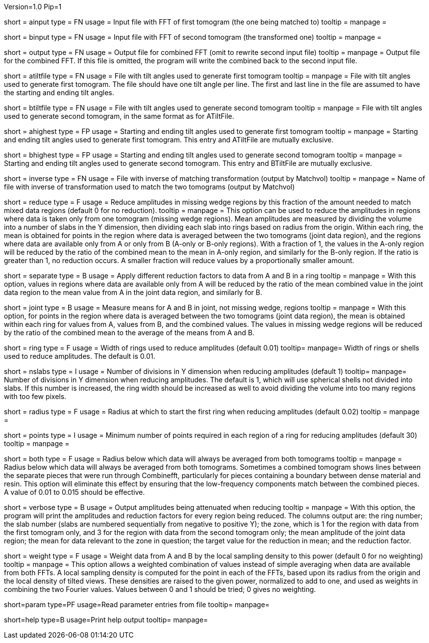 Version=1.0
Pip=1

[Field = AInputFFT]
short = ainput
type = FN
usage = Input file with FFT of first tomogram (the one being matched to)
tooltip =
manpage = 

[Field = BInputFFT]
short = binput
type = FN
usage = Input file with FFT of second tomogram (the transformed one)
tooltip =
manpage = 

[Field = OutputFFT]
short = output
type = FN
usage = Output file for combined FFT (omit to rewrite second input file)
tooltip =
manpage = Output file for the combined FFT.  If this file is omitted, the
program will write the combined back to the second input file.

[Field = ATiltFile]
short = atiltfile
type = FN
usage = File with tilt angles used to generate first tomogram
tooltip = 
manpage = File with tilt angles used to generate first tomogram.  The file
should have one tilt angle per line.  The first and last line in the file
are assumed to have the starting and ending tilt angles.

[Field = BTiltFile]
short = btiltfile
type = FN
usage = File with tilt angles used to generate second tomogram
tooltip = 
manpage = File with tilt angles used to generate second tomogram, in the
same format as for ATiltFile.

[Field = AHighestTilts]
short = ahighest
type = FP
usage = Starting and ending tilt angles used to generate first tomogram
tooltip = 
manpage = Starting and ending tilt angles used to generate first tomogram.
This entry and ATiltFile are mutually exclusive.

[Field = BHighestTilts]
short = bhighest
type = FP
usage = Starting and ending tilt angles used to generate second tomogram
tooltip = 
manpage = Starting and ending tilt angles used to generate second tomogram.
This entry and BTiltFile are mutually exclusive.

[Field = InverseTransformFile]
short = inverse
type = FN
usage = File with inverse of matching transformation (output by Matchvol)
tooltip = 
manpage = Name of file with inverse of transformation used to match the two
tomograms (output by Matchvol)

[Field = ReductionFraction]
short = reduce
type = F
usage = Reduce amplitudes in missing wedge regions by this fraction of the
amount needed to match mixed data regions (default 0 for no 
reduction).
tooltip =
manpage = This option can be used to reduce the amplitudes in regions 
where data is taken only from one tomogram (missing wedge regions). 
Mean amplitudes are measured by dividing the volume into a number of slabs in
the Y dimension, then dividing each slab into rings based on radius from the
origin.  Within each ring, the mean is obtained for points in the region where 
data is averaged between the two tomograms (joint data region), and the
regions where data are available only from A or only from B (A-only or B-only
regions).  With a fraction of 1, the values in the A-only region will be
reduced by the ratio of the combined mean to the mean in A-only region, and
similarly for the B-only region.  If the ratio is greater than 1, no reduction
occurs.  A smaller fraction will reduce values by a proportionally smaller
amount.

[Field = SeparateReduction]
short = separate
type = B
usage = Apply different reduction factors to data from A and B in a ring
tooltip =
manpage = With this option, values in regions where data are available only
from A will be reduced by the ratio of the mean combined value in the 
joint data region to the mean value from A in the joint data region, and
similarly for B.

[Field = JointReduction]
short = joint
type = B
usage = Measure means for A and B in joint, not missing wedge, regions
tooltip =
manpage = With this option, for points in the region where data is averaged
between the two tomograms (joint data region), the mean is obtained within
each ring for values from A, values from B, and the combined values.  The
values in missing wedge regions will be reduced by the ratio of the combined
mean to the average of the means from A and B.

[Field = RingWidth]
short = ring
type = F
usage = Width of rings used to reduce amplitudes (default 0.01)
tooltip=
manpage= Width of rings or shells used to reduce amplitudes.  The default is
0.01.

[Field = NumberOfSlabsInY]
short = nslabs
type = I
usage = Number of divisions in Y dimension when reducing amplitudes 
(default 1)
tooltip=
manpage= Number of divisions in Y dimension when reducing amplitudes.  The
default is 1, which will use spherical shells not divided into slabs.  If
this number is increased, the ring width should be increased as well to avoid
dividing the volume into too many regions with too few pixels.

[Field = MinimumRadiusToReduce]
short = radius
type = F
usage = Radius at which to start the first ring when reducing amplitudes
(default 0.02)
tooltip = 
manpage =

[Field = MinimumPointsInRing]
short = points
type = I
usage = Minimum number of points required in each region of a ring for
reducing amplitudes (default 30)
tooltip =
manpage =

[Field = LowFromBothRadius]
short = both
type = F
usage = Radius below which data will always be averaged from both tomograms
tooltip =
manpage = Radius below which data will always be averaged from both tomograms.
Sometimes a combined tomogram shows lines between the separate pieces that 
were run through Combinefft, particularly for pieces containing a boundary 
between dense material and resin.  This option will eliminate this effect
by ensuring that the low-frequency components match between the combined 
pieces.  A value of 0.01 to 0.015 should be effective.

[Field = VerboseOutput]
short = verbose
type = B
usage = Output amplitudes being attenuated when reducing
tooltip =
manpage = With this option, the program will print the amplitudes and
reduction factors for every region being reduced.  The columns output are:
the ring number; the slab number (slabs are numbered sequentially from 
negative to positive Y); the zone, which is
1 for the region with data from the first tomogram only, and 3 for the region
with data from the second tomogram only; the mean amplitude of the joint data
region; the mean for data relevant to the zone in question; the target value
for the reduction in mean; and the reduction factor.

[Field = WeightingPower]
short = weight
type = F
usage = Weight data from A and B by the local sampling density to this power
(default 0 for no weighting)
tooltip =
manpage = This option allows a weighted combination of values instead of
simple averaging when data are available from both FFTs.
A local sampling density is computed for the
point in each of the FFTs, based upon its radius from the origin and the local 
density of tilted views.  These densities are raised to the given power,
normalized to add to one, and used as weights in combining the two Fourier
values.  Values between 0 and 1 should be tried; 0 gives no weighting.

[Field = ParameterFile]
short=param
type=PF
usage=Read parameter entries from file
tooltip=
manpage=

[Field = usage]
short=help
type=B
usage=Print help output
tooltip=
manpage=
